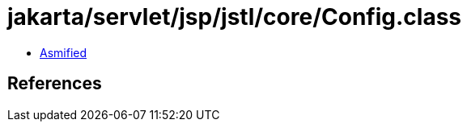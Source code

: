 = jakarta/servlet/jsp/jstl/core/Config.class

 - link:Config-asmified.java[Asmified]

== References

